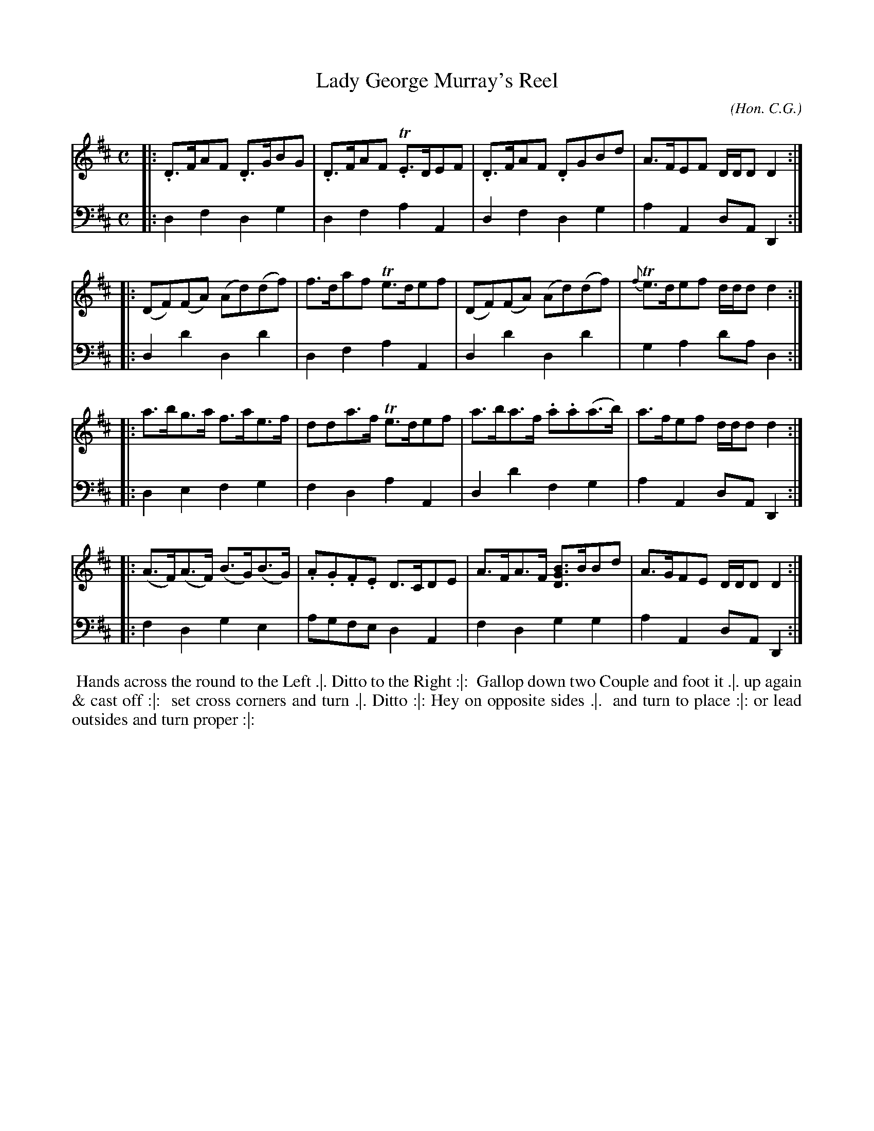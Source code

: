 X: 03
T: Lady George Murray's Reel
C: (Hon. C.G.)
R: reel
M: C
L: 1/8
Z: 2010 John Chambers <jc:trillian.mit.edu> (dance)
Z: 2015 John Chambers <jc:trillian.mit.edu> (dance)
B: Cantelo ed. "Twenty Four American Country Dances", London 1785 (Longman & Broderip)
S: http://archive.org/details/imslp-american-country-dances-1785-various
S: http://imslp.org/wiki/24_American_Country_Dances_(Cantelo,_Hezekiah)
K: D
% - - - - - - - - - - - - - - - - - - - - - - - - - - - - -
V: 1
|: .D>FAF .D>GBG | .D>FAF T.E>DEF | .D>FAF .DGBd | A>FEF D/D/DD2 :|
|: (DF)(FA) (Ad)(df) | f>daf Te>def | (DF)(FA) (Ad)(df) | {f}Te>def d/d/dd2 :|
|: a>bg>a f>ae>f | dda>f Te>def | a>ba>f .a.a(a>b) | a>fef d/d/dd2 :|
|: (A>F)(A>F) (B>G)(B>G) | .A.G.F.E D>CDE | A>FA>F [BDG]>BBd | A>GFE D/D/DD2 :|
% - - - - - - - - - - - - - - - - - - - - - - - - - - - - -
V: 2 clef=bass middle=d
|: d2f2 d2g2 | d2f2a2A2 | d2f2 d2g2 | a2A2 dAD2 :|
|: d2d'2 d2d'2 | d2f2 a2A2 | d2d'2 d2d'2 | g2a2 d'ad2 :|
|: d2e2 f2g2 | f2d2 a2A2 | d2d'2 f2g2 | a2A2 dAD2 :|
|: f2d2 g2e2 | agfe d2A2 | f2d2 g2g2 | a2A2 dAD2 :|
% - - - - - - - - - - Dance description - - - - - - - - - -
%%begintext align
%% Hands across the round to the Left .|. Ditto to the Right :|:
%% Gallop down two Couple and foot it .|. up again & cast off :|:
%% set cross corners and turn .|. Ditto :|: Hey on opposite sides .|.
%% and turn to place :|: or lead outsides and turn proper :|:
%%endtext
